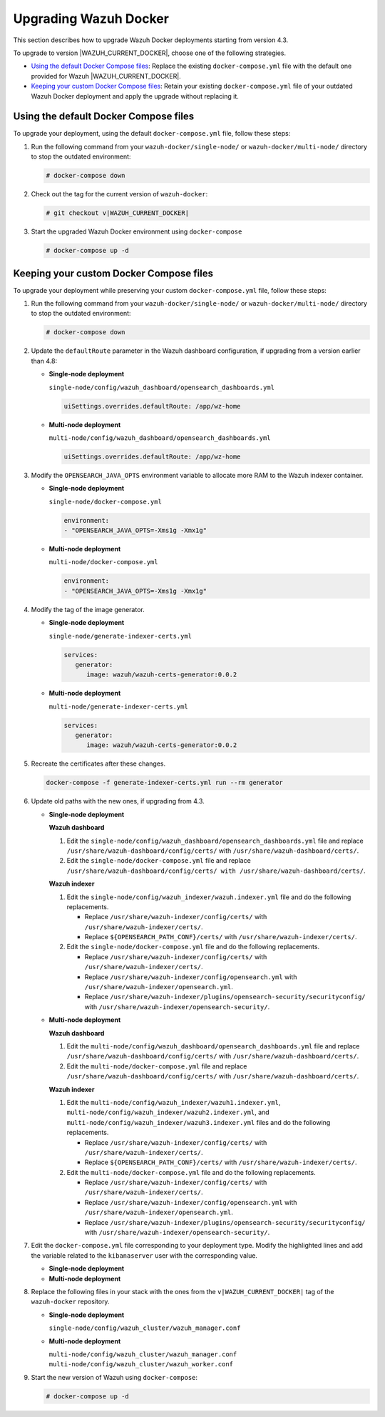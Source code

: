 .. Copyright (C) 2015, Wazuh, Inc.

.. meta::
   :description: Learn how to upgrade Wazuh Docker deployments in this section of our documentation.

Upgrading Wazuh Docker
======================

This section describes how to upgrade Wazuh Docker deployments starting from version 4.3.

To upgrade to version |WAZUH_CURRENT_DOCKER|, choose one of the following strategies.

-  `Using the default Docker Compose files`_: Replace the existing ``docker-compose.yml`` file with the default one provided for Wazuh |WAZUH_CURRENT_DOCKER|.
-  `Keeping your custom Docker Compose files`_: Retain your existing ``docker-compose.yml`` file of your outdated Wazuh Docker deployment and apply the upgrade without replacing it.

Using the default Docker Compose files
--------------------------------------

To upgrade your deployment, using the default ``docker-compose.yml`` file, follow these steps:

#. Run the following command from your ``wazuh-docker/single-node/`` or ``wazuh-docker/multi-node/`` directory to stop the outdated environment:

   .. code-block:: console

      # docker-compose down

#. Check out the tag for the current version of ``wazuh-docker``:

   .. code-block:: console

      # git checkout v|WAZUH_CURRENT_DOCKER|

#. Start the upgraded Wazuh Docker environment using ``docker-compose``

   .. code-block:: console

      # docker-compose up -d

Keeping your custom Docker Compose files
----------------------------------------

To upgrade your deployment while preserving your custom ``docker-compose.yml`` file, follow these steps:

#. Run the following command from your ``wazuh-docker/single-node/`` or ``wazuh-docker/multi-node/`` directory to stop the outdated environment:

   .. code-block:: console

      # docker-compose down

#. Update the ``defaultRoute`` parameter in the Wazuh dashboard configuration, if upgrading from a version earlier than 4.8:

   -  **Single-node deployment**

      ``single-node/config/wazuh_dashboard/opensearch_dashboards.yml``

      .. code-block:: yaml

         uiSettings.overrides.defaultRoute: /app/wz-home

   -  **Multi-node deployment**

      ``multi-node/config/wazuh_dashboard/opensearch_dashboards.yml``

      .. code-block:: yaml

         uiSettings.overrides.defaultRoute: /app/wz-home

#. Modify the ``OPENSEARCH_JAVA_OPTS`` environment variable to allocate more RAM to the Wazuh indexer container.

   -  **Single-node deployment**

      ``single-node/docker-compose.yml``

      .. code-block:: yaml

         environment:
         - "OPENSEARCH_JAVA_OPTS=-Xms1g -Xmx1g"

   -  **Multi-node deployment**

      ``multi-node/docker-compose.yml``

      .. code-block:: yaml

         environment:
         - "OPENSEARCH_JAVA_OPTS=-Xms1g -Xmx1g"

#. Modify the tag of the image generator.

   -  **Single-node deployment**

      ``single-node/generate-indexer-certs.yml``

      .. code-block:: yaml

         services:
            generator:
               image: wazuh/wazuh-certs-generator:0.0.2

   -  **Multi-node deployment**

      ``multi-node/generate-indexer-certs.yml``

      .. code-block:: yaml

         services:
            generator:
               image: wazuh/wazuh-certs-generator:0.0.2

#. Recreate the certificates after these changes.

   .. code-block:: console

      docker-compose -f generate-indexer-certs.yml run --rm generator

#. Update old paths with the new ones, if upgrading from 4.3.

   -  **Single-node deployment**

      **Wazuh dashboard**

      #. Edit the ``single-node/config/wazuh_dashboard/opensearch_dashboards.yml`` file and replace ``/usr/share/wazuh-dashboard/config/certs/`` with ``/usr/share/wazuh-dashboard/certs/``.
      #. Edit the ``single-node/docker-compose.yml`` file and replace ``/usr/share/wazuh-dashboard/config/certs/ with /usr/share/wazuh-dashboard/certs/``.

      **Wazuh indexer**

      #. Edit the ``single-node/config/wazuh_indexer/wazuh.indexer.yml`` file and do the following replacements.

         -  Replace ``/usr/share/wazuh-indexer/config/certs/`` with ``/usr/share/wazuh-indexer/certs/``.
         -  Replace ``${OPENSEARCH_PATH_CONF}/certs/`` with ``/usr/share/wazuh-indexer/certs/``.
      #. Edit the ``single-node/docker-compose.yml`` file and do the following replacements.

         -  Replace ``/usr/share/wazuh-indexer/config/certs/`` with ``/usr/share/wazuh-indexer/certs/``.
         -  Replace ``/usr/share/wazuh-indexer/config/opensearch.yml`` with ``/usr/share/wazuh-indexer/opensearch.yml``.
         -  Replace ``/usr/share/wazuh-indexer/plugins/opensearch-security/securityconfig/`` with ``/usr/share/wazuh-indexer/opensearch-security/``.

   -  **Multi-node deployment**

      **Wazuh dashboard**

      #. Edit the ``multi-node/config/wazuh_dashboard/opensearch_dashboards.yml`` file and replace ``/usr/share/wazuh-dashboard/config/certs/`` with ``/usr/share/wazuh-dashboard/certs/``.
      #. Edit the ``multi-node/docker-compose.yml`` file and replace ``/usr/share/wazuh-dashboard/config/certs/`` with ``/usr/share/wazuh-dashboard/certs/``.

      **Wazuh indexer**

      #. Edit the ``multi-node/config/wazuh_indexer/wazuh1.indexer.yml``, ``multi-node/config/wazuh_indexer/wazuh2.indexer.yml``, and ``multi-node/config/wazuh_indexer/wazuh3.indexer.yml`` files and do the following replacements.

         -  Replace ``/usr/share/wazuh-indexer/config/certs/`` with ``/usr/share/wazuh-indexer/certs/``.
         -  Replace ``${OPENSEARCH_PATH_CONF}/certs/`` with ``/usr/share/wazuh-indexer/certs/``.

      #. Edit the ``multi-node/docker-compose.yml`` file and do the following replacements.

         -  Replace ``/usr/share/wazuh-indexer/config/certs/`` with ``/usr/share/wazuh-indexer/certs/``.
         -  Replace ``/usr/share/wazuh-indexer/config/opensearch.yml`` with ``/usr/share/wazuh-indexer/opensearch.yml``.
         -  Replace ``/usr/share/wazuh-indexer/plugins/opensearch-security/securityconfig/`` with ``/usr/share/wazuh-indexer/opensearch-security/``.

#. Edit the ``docker-compose.yml`` file corresponding to your deployment type. Modify the highlighted lines and add the variable related to the ``kibanaserver`` user with the corresponding value.

   -  **Single-node deployment**

      .. code-block:: yaml
         :emphasize-lines: 2,5,8,13,14

         wazuh.manager:
            image: wazuh/wazuh-manager:4.13.0
         ...
         wazuh.indexer:
            image: wazuh/wazuh-indexer:4.13.0
         ...
         wazuh.dashboard:
            image: wazuh/wazuh-dashboard:4.13.0
            environment:
               - INDEXER_USERNAME=admin
               - INDEXER_PASSWORD=SecretPassword
               - WAZUH_API_URL=https://wazuh.manager
               - DASHBOARD_USERNAME=kibanaserver
               - DASHBOARD_PASSWORD=kibanaserver

   -  **Multi-node deployment**

      .. code-block:: yaml
         :emphasize-lines: 2,5,8,11,14,17,23,24

         wazuh.master:
            image: wazuh/wazuh-manager:4.13.0
         ...
         wazuh.worker:
            image: wazuh/wazuh-manager:4.13.0
         ...
         wazuh1.indexer:
            image: wazuh/wazuh-manager:4.13.0
         ...
         wazuh2.indexer:
            image: wazuh/wazuh-manager:4.13.0
         ...
         wazuh3.indexer:
            image: wazuh/wazuh-manager:4.13.0
         ...
         wazuh.master:
            image: wazuh/wazuh-manager:4.13.0
            environment:
               - OPENSEARCH_HOSTS="https://wazuh1.indexer:9200"
               - WAZUH_API_URL="https://wazuh.master"
               - API_USERNAME=wazuh-wui
               - API_PASSWORD=MyS3cr37P450r.*-
               - DASHBOARD_USERNAME=kibanaserver
               - DASHBOARD_PASSWORD=kibanaserver

#. Replace the following files in your stack with the ones from the ``v|WAZUH_CURRENT_DOCKER|`` tag of the ``wazuh-docker`` repository.

   -  **Single-node deployment**

      ``single-node/config/wazuh_cluster/wazuh_manager.conf``

   -  **Multi-node deployment**

      ``multi-node/config/wazuh_cluster/wazuh_manager.conf``
      ``multi-node/config/wazuh_cluster/wazuh_worker.conf``

#. Start the new version of Wazuh using ``docker-compose``:

   .. code-block:: console

      # docker-compose up -d



